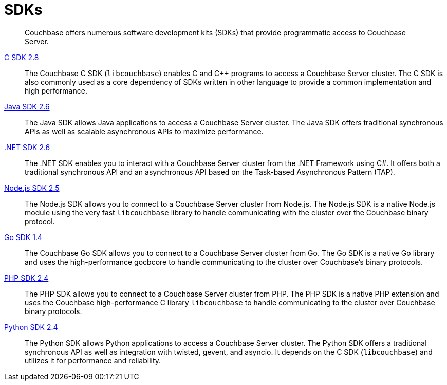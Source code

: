 = SDKs

[abstract]
Couchbase offers numerous software development kits (SDKs) that provide programmatic access to Couchbase Server.

xref:2.8@c-sdk::start-using-sdk.adoc[C SDK 2.8] ::
The Couchbase C SDK (`libcouchbase`) enables C and C++ programs to access a Couchbase Server cluster.
The C SDK is also commonly used as a core dependency of SDKs written in other language to provide a common implementation and high performance.

xref:2.6@java-sdk::start-using-sdk.adoc[Java SDK 2.6] ::
The Java SDK allows Java applications to access a Couchbase Server cluster.
The Java SDK offers traditional synchronous APIs as well as scalable asynchronous APIs to maximize performance.

xref:2.6@dotnet-sdk::start-using-sdk.adoc[.NET SDK 2.6] ::
The .NET SDK enables you to interact with a Couchbase Server cluster from the .NET Framework using C#.
It offers both a traditional synchronous API and an asynchronous API based on the Task-based Asynchronous Pattern (TAP).

xref:2.5@nodejs-sdk::start-using-sdk.adoc[Node.js SDK 2.5] ::
The Node.js SDK allows you to connect to a Couchbase Server cluster from Node.js.
The Node.js SDK is a native Node.js module using the very fast `libcouchbase` library to handle communicating with the cluster over the Couchbase binary protocol.

xref:1.4@go-sdk::start-using-sdk.adoc[Go SDK 1.4] ::
The Couchbase Go SDK allows you to connect to a Couchbase Server cluster from Go.
The Go SDK is a native Go library and uses the high-performance gocbcore to handle communicating to the cluster over Couchbase's binary protocols.

xref:2.4@php-sdk::start-using-sdk.adoc[PHP SDK 2.4] ::
The PHP SDK allows you to connect to a Couchbase Server cluster from PHP.
The PHP SDK is a native PHP extension and uses the Couchbase high-performance C library `libcouchbase` to handle communicating to the cluster over Couchbase binary protocols.

xref:2.4@python-sdk::start-using-sdk.adoc[Python SDK 2.4] ::
The Python SDK allows Python applications to access a Couchbase Server cluster.
The Python SDK offers a traditional synchronous API as well as integration with twisted, gevent, and asyncio.
It depends on the C SDK (`libcouchbase`) and utilizes it for performance and reliability.
